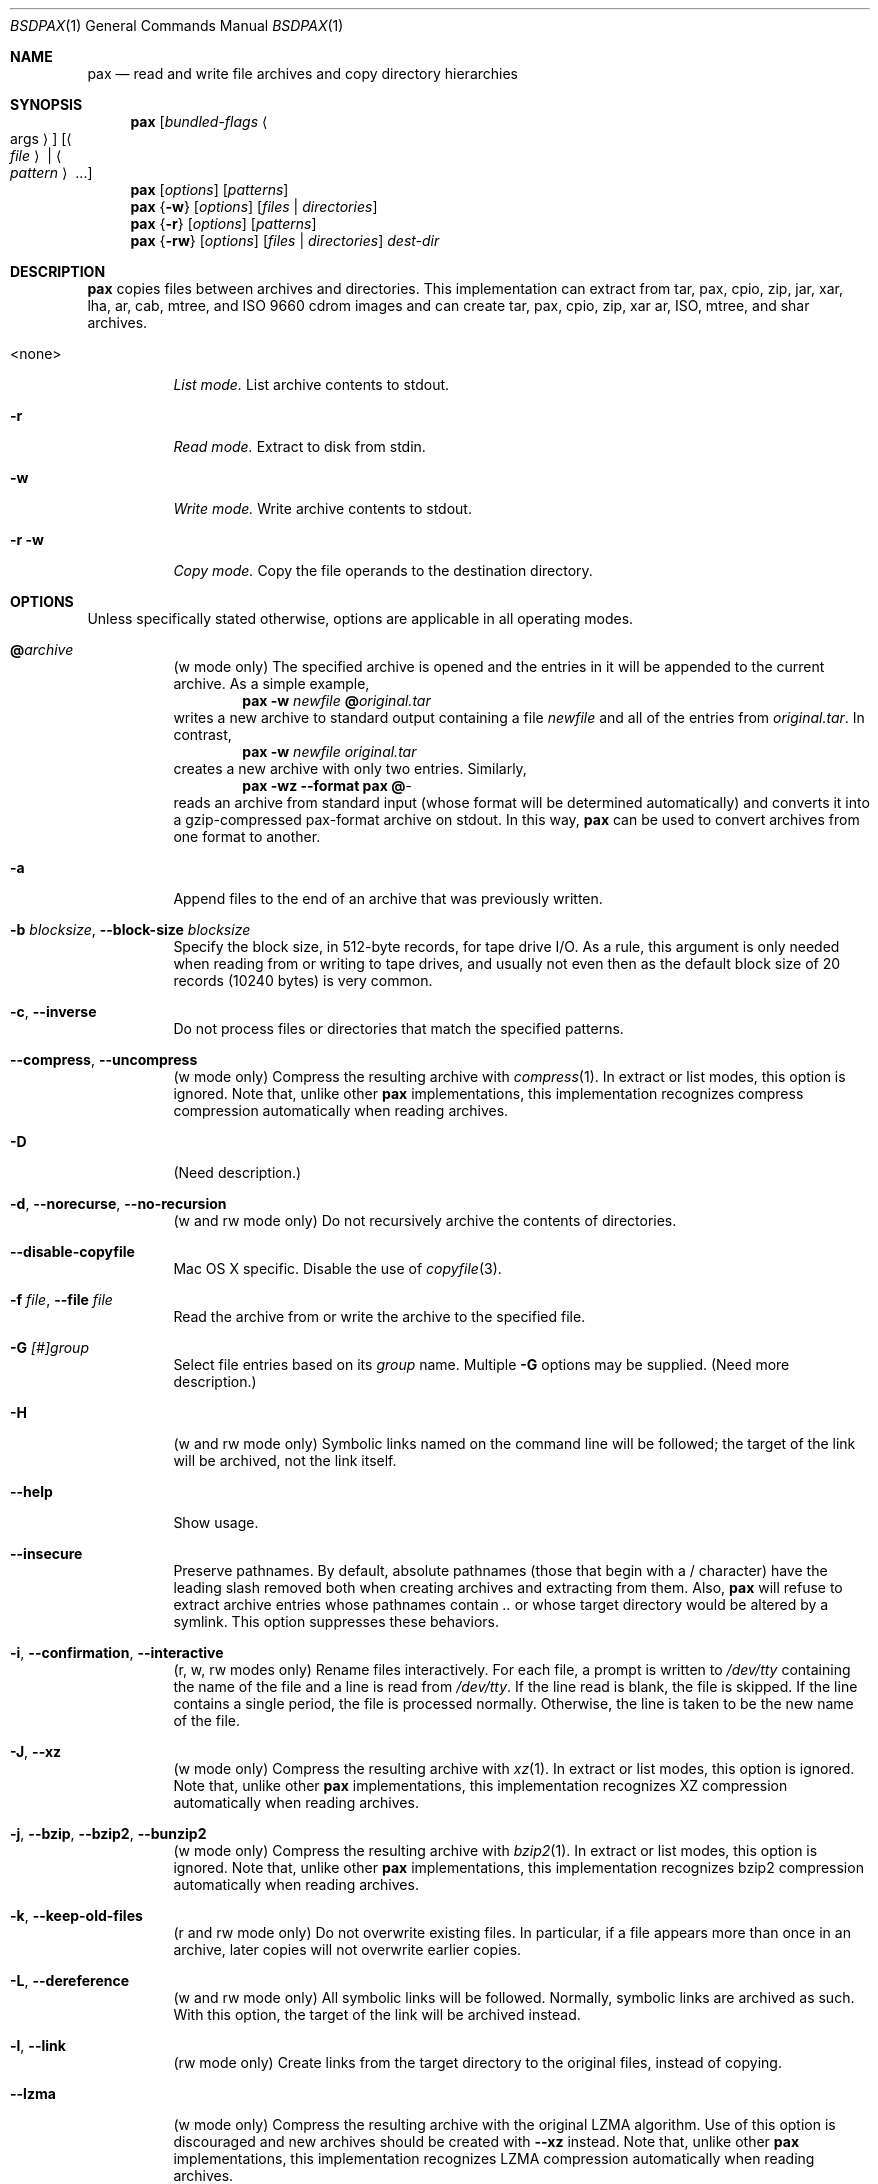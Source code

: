 .\" Copyright (c) 2011 Michihiro NAKAJIMA
.\" All rights reserved.
.\"
.\" Redistribution and use in source and binary forms, with or without
.\" modification, are permitted provided that the following conditions
.\" are met:
.\" 1. Redistributions of source code must retain the above copyright
.\"    notice, this list of conditions and the following disclaimer.
.\" 2. Redistributions in binary form must reproduce the above copyright
.\"    notice, this list of conditions and the following disclaimer in the
.\"    documentation and/or other materials provided with the distribution.
.\"
.\" THIS SOFTWARE IS PROVIDED BY THE AUTHOR AND CONTRIBUTORS ``AS IS'' AND
.\" ANY EXPRESS OR IMPLIED WARRANTIES, INCLUDING, BUT NOT LIMITED TO, THE
.\" IMPLIED WARRANTIES OF MERCHANTABILITY AND FITNESS FOR A PARTICULAR PURPOSE
.\" ARE DISCLAIMED.  IN NO EVENT SHALL THE AUTHOR OR CONTRIBUTORS BE LIABLE
.\" FOR ANY DIRECT, INDIRECT, INCIDENTAL, SPECIAL, EXEMPLARY, OR CONSEQUENTIAL
.\" DAMAGES (INCLUDING, BUT NOT LIMITED TO, PROCUREMENT OF SUBSTITUTE GOODS
.\" OR SERVICES; LOSS OF USE, DATA, OR PROFITS; OR BUSINESS INTERRUPTION)
.\" HOWEVER CAUSED AND ON ANY THEORY OF LIABILITY, WHETHER IN CONTRACT, STRICT
.\" LIABILITY, OR TORT (INCLUDING NEGLIGENCE OR OTHERWISE) ARISING IN ANY WAY
.\" OUT OF THE USE OF THIS SOFTWARE, EVEN IF ADVISED OF THE POSSIBILITY OF
.\" SUCH DAMAGE.
.\"
.\" $FreeBSD$
.\"
.Dd Jun 30, 2011
.Dt BSDPAX 1
.Os
.Sh NAME
.Nm pax
.Nd read and write file archives and copy directory hierarchies
.Sh SYNOPSIS
.Nm
.Op Ar bundled-flags Ao args Ac
.Op Ao Ar file Ac | Ao Ar pattern Ac ...
.Nm
.Op Ar options
.Op Ar patterns
.Nm
.Brq Fl w
.Op Ar options
.Op Ar files | Ar directories
.Nm
.Brq Fl r
.Op Ar options
.Op Ar patterns
.Nm
.Brq Fl rw
.Op Ar options
.Op Ar files | Ar directories
.Ar dest-dir
.Sh DESCRIPTION
.Nm
copies files between archives and directories.
This implementation can extract from tar, pax, cpio, zip, jar, xar, lha,
ar, cab, mtree, and ISO 9660 cdrom images and can create tar, pax, cpio,
zip, xar ar, ISO, mtree, and shar archives.
.Bl -tag -width 6n
.It <none>
.Em List mode.
List archive contents to stdout.
.It Fl r
.Em Read mode.
Extract to disk from stdin.
.It Fl w
.Em Write mode.
Write archive contents to stdout.
.It Fl r Fl w
.Em Copy mode.
Copy the file operands to the destination directory.
.El
.Pp
.Sh OPTIONS
Unless specifically stated otherwise, options are applicable in
all operating modes.
.Bl -tag -width indent
.It Cm @ Ns Pa archive
(w mode only)
The specified archive is opened and the entries
in it will be appended to the current archive.
As a simple example,
.Dl Nm Fl w Pa newfile Cm @ Ns Pa original.tar
writes a new archive to standard output containing a file
.Pa newfile
and all of the entries from
.Pa original.tar .
In contrast,
.Dl Nm Fl w Pa newfile Pa original.tar
creates a new archive with only two entries.
Similarly,
.Dl Nm Fl wz Fl Fl format Cm pax Cm @ Ns Pa -
reads an archive from standard input (whose format will be determined
automatically) and converts it into a gzip-compressed
pax-format archive on stdout.
In this way,
.Nm
can be used to convert archives from one format to another.
.It Fl a
Append files to the end of an archive that was previously written.
.It Fl b Ar blocksize , Fl Fl block-size Ar blocksize
Specify the block size, in 512-byte records, for tape drive I/O.
As a rule, this argument is only needed when reading from or writing
to tape drives, and usually not even then as the default block size of
20 records (10240 bytes) is very common.
.It Fl c , Fl Fl inverse
Do not process files or directories that match the
specified patterns.
.It Fl Fl compress , Fl Fl uncompress
(w mode only)
Compress the resulting archive with
.Xr compress 1 .
In extract or list modes, this option is ignored.
Note that, unlike other
.Nm pax
implementations, this implementation recognizes compress compression
automatically when reading archives.
.It Fl D
(Need description.)
.It Fl d , Fl Fl norecurse , Fl Fl no-recursion
(w and rw mode only)
Do not recursively archive the contents of directories.
.It Fl Fl disable-copyfile
Mac OS X specific.
Disable the use of
.Xr copyfile 3 .
.It Fl f Ar file , Fl Fl file Ar file
Read the archive from or write the archive to the specified file.
.It Fl G Ar [#]group
Select file entries based on its
.Pa group
name.
Multiple
.Fl G
options may be supplied.
(Need more description.)
.It Fl H
(w and rw mode only)
Symbolic links named on the command line will be followed; the
target of the link will be archived, not the link itself.
.It Fl Fl help
Show usage.
.It Fl Fl insecure
Preserve pathnames.
By default, absolute pathnames (those that begin with a /
character) have the leading slash removed both when creating archives
and extracting from them.
Also,
.Nm
will refuse to extract archive entries whose pathnames contain
.Pa ..
or whose target directory would be altered by a symlink.
This option suppresses these behaviors.
.It Fl i , Fl Fl confirmation , Fl Fl interactive
(r, w, rw modes only)
Rename files interactively.
For each file, a prompt is written to
.Pa /dev/tty
containing the name of the file and a line is read from
.Pa /dev/tty .
If the line read is blank, the file is skipped.
If the line contains a single period, the file is processed normally.
Otherwise, the line is taken to be the new name of the file.
.It Fl J , Fl Fl xz
(w mode only)
Compress the resulting archive with
.Xr xz 1 .
In extract or list modes, this option is ignored.
Note that, unlike other
.Nm pax
implementations, this implementation recognizes XZ compression
automatically when reading archives.
.It Fl j , Fl Fl bzip , Fl Fl bzip2 , Fl Fl bunzip2
(w mode only)
Compress the resulting archive with
.Xr bzip2 1 .
In extract or list modes, this option is ignored.
Note that, unlike other
.Nm pax
implementations, this implementation recognizes bzip2 compression
automatically when reading archives.
.It Fl k , Fl Fl keep-old-files
(r and rw mode only)
Do not overwrite existing files.
In particular, if a file appears more than once in an archive,
later copies will not overwrite earlier copies.
.It Fl L , Fl Fl dereference
(w and rw mode only)
All symbolic links will be followed.
Normally, symbolic links are archived as such.
With this option, the target of the link will be archived instead.
.It Fl l , Fl Fl link
(rw mode only)
Create links from the target directory to the original files,
instead of copying.
.It Fl Fl lzma
(w mode only) Compress the resulting archive with the original LZMA algorithm.
Use of this option is discouraged and new archives should be created with
.Fl Fl xz
instead.
Note that, unlike other
.Nm pax
implementations, this implementation recognizes LZMA compression
automatically when reading archives.
.It Fl n , Fl Fl fast-read
(r and List mode only)
Extract or list only the first archive entry that matches each pattern
or filename operand.
Exit as soon as each specified pattern or filename has been matched.
By default, the archive is always read to the very end, since
there can be multiple entries with the same name and, by convention,
later entries overwrite earlier entries.
This option is provided as a performance optimization.
.It Fl Fl null
Filenames or patterns are separated by null characters,
not by newlines.
This is often used to read filenames output by the
.Fl print0
option to
.Xr find 1 .
.It Fl o Ar options , Fl Fl options Ar options
Select optional behaviors for particular modules.
The argument is a text string containing comma-separated
keywords and values.
These are passed to the modules that handle particular
formats to control how those formats will behave.
Each option has one of the following forms:
.Bl -tag -compact -width indent
.It Ar key=value
The key will be set to the specified value in every module that supports it.
Modules that do not support this key will ignore it.
.It Ar key
The key will be enabled in every module that supports it.
This is equivalent to
.Ar key Ns Cm =1 .
.It Ar !key
The key will be disabled in every module that supports it.
.It Ar module:key=value , Ar module:key , Ar module:!key
As above, but the corresponding key and value will be provided
only to modules whose name matches
.Ar module .
.El
The currently supported modules and keys are:
.Bl -tag -compact -width indent
.It Cm iso9660:joliet
Support Joliet extensions.
This is enabled by default, use
.Cm !joliet
or
.Cm iso9660:!joliet
to disable.
.It Cm iso9660:rockridge
Support Rock Ridge extensions.
This is enabled by default, use
.Cm !rockridge
or
.Cm iso9660:!rockridge
to disable.
.It Cm gzip:compression-level
A decimal integer from 0 to 9 specifying the gzip compression level.
.It Cm xz:compression-level
A decimal integer from 0 to 9 specifying the xz compression level.
.It Cm mtree: Ns Ar keyword
The mtree writer module allows you to specify which mtree keywords
will be included in the output.
Supported keywords include:
.Cm cksum , Cm device , Cm flags , Cm gid , Cm gname , Cm indent ,
.Cm link , Cm md5 , Cm mode , Cm nlink , Cm rmd160 , Cm sha1 , Cm sha256 ,
.Cm sha384 , Cm sha512 , Cm size , Cm time , Cm uid , Cm uname .
The default is equivalent to:
.Dq device, flags, gid, gname, link, mode, nlink, size, time, type, uid, uname .
.It Cm mtree:all
Enables all of the above keywords.
You can also use
.Cm mtree:!all
to disable all keywords.
.It Cm mtree:use-set
Enable generation of
.Cm /set
lines in the output.
.It Cm mtree:indent
Produce human-readable output by indenting options and splitting lines
to fit into 80 columns.
.It Cm zip:compression Ns = Ns Ar type
Use
.Ar type
as compression method.
Supported values are store (uncompressed) and deflate (gzip algorithm).
.It Cm listopt Ns = Ns Ar format
(list mode only)
Specify the output format of archive contents.
You can specified flags that can be used in printf.
Following flags can be also specified:
.Bl -tag -compact -width indent
.It Cm \&%T
The contents of its times is printed in the strftime style `\&%b \&%e  \&%Y'
or `\&%b \&%e \&%H:\&%M'. You can specify
.Fa subformat
as strftime format in the style '\&%(mtime=subformat)T'.
.It Cm \&%D
The contents of its device number is printed in the style '\&%lu.\&%lu'.
.It Cm \&%M
The contents of its mode is printed in the style like 'ls -l'.
.It Cm \&%F
The contents of its pathname is printed.
.It Cm \&%L
The contents of its linkname is printed in the style `\&%s -> \&%s'.
.El
.It Ns Ar keyword Ns = Ns Ar value
Overwrite archive contents by
.Ar value
Supported keywords include:
.Cm atime , Cm ctime , Cm mtime, Cm mode , Cm gid , Cm gname , Cm uid , Cm uname .
.El
If a provided option is not supported by any module, that
is a fatal error.
.It Fl P
(w and rw mode only)
Do not follow symbolic links. This is the default mode. 
.It Fl p Ar string
(r and rw mode only)
.Bl -tag -compact -width indent
.It Cm a
xxx.
.It Cm e
xxx.
.It Cm m
xxx.
.It Cm o
xxx.
.It Cm p
xxx.
.El
(Need description.)
.It Fl s Ar pattern
Modify file or archive member names according to
.Pa pattern .
The pattern has the format
.Ar /old/new/ Ns Op gps
where
.Ar old
is a basic regular expression,
.Ar new
is the replacement string of the matched part,
and the optional trailing letters modify
how the replacement is handled.
If
.Ar old
is not matched, the pattern is skipped.
Within
.Ar new ,
~ is substituted with the match, \e1 to \e9 with the content of
the corresponding captured group.
The optional trailing g specifies that matching should continue
after the matched part and stopped on the first unmatched pattern.
The optional trailing s specifies that the pattern applies to the value
of symbolic links.
The optional trailing p specifies that after a successful substitution
the original path name and the new path name should be printed to
standard error.
.It Fl T Ar [from_date] Ar [,to_date] Ar [/[c][m]]
(Need description.)
.It Fl U Ar [#]user
Select file entries based on its
.Pa user
name.
Multiple
.Fl U
options may be supplied.
(Need more description.)
.It Fl u
(Need description.)
.It Fl Fl use-compress-program Ar program
Pipe the input (in r mode) or the output (in w mode) through
.Pa program
instead of using the builtin compression support.
.It Fl v , Fl Fl verbose
Produce verbose output.
In create and extract modes,
.Nm
will list each file name as it is read from or written to
the archive.
In list mode,
.Nm
will produce output similar to that of
.Xr ls 1 .
Additional
.Fl v
options will provide additional detail.
.It Fl Fl version
Print version of
.Nm
and
.Nm libarchive ,
and exit.
.It Fl X , Fl Fl one-file-system
(w and rw mode only)
Do not cross mount points.
.It Fl x Ar format , Fl Fl format Ar format
(w mode only)
Use the specified format for the created archive.
Supported formats include
.Dq cpio ,
.Dq pax ,
.Dq shar ,
and
.Dq ustar .
Other formats may also be supported; see
.Xr libarchive-formats 5
for more information about currently-supported formats.
In r and u modes, when extending an existing archive, the format specified
here must be compatible with the format of the existing archive on disk.
.It Fl Y
(Need description.)
.It Fl Z
(Need description.)
.It Fl z , Fl Fl gunzip , Fl Fl gzip
(w mode only)
Compress the resulting archive with
.Xr gzip 1 .
In extract or list modes, this option is ignored.
Note that, unlike other
.Nm pax
implementations, this implementation recognizes gzip compression
automatically when reading archives.
.El
.Sh ENVIRONMENT
The following environment variables affect the execution of
.Nm :
.Bl -tag -width ".Ev BLOCKSIZE"
.It Ev LANG
The locale to use.
See
.Xr environ 7
for more information.
.It Ev TZ
The timezone to use when displaying dates.
See
.Xr environ 7
for more information.
.El
.Sh EXIT STATUS
.Ex -std
.Sh EXAMPLES
.Sh COMPATIBILITY
.Sh SECURITY
.Sh SEE ALSO
.Xr bzip2 1 ,
.Xr compress 1 ,
.Xr cpio 1 ,
.Xr gzip 1 ,
.Xr mt 1 ,
.Xr pax 1 ,
.Xr shar 1 ,
.Xr xz 1 ,
.Xr libarchive 3 ,
.Xr libarchive-formats 5 ,
.Xr tar 5
.Sh STANDARDS
The ustar and pax interchange file formats are defined by
.St -p1003.1-2001
for the pax command.
.Sh HISTORY
.Pp
This is a complete re-implementation based on the
.Xr libarchive 3
library.
.Sh BUGS
